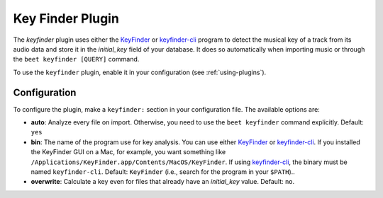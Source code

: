Key Finder Plugin
=================

The `keyfinder` plugin uses either the `KeyFinder`_ or `keyfinder-cli`_
program to  detect the musical key of a track from its audio data and store
it in the `initial_key` field of your database.  It does so
automatically when importing music or through the ``beet keyfinder
[QUERY]`` command.

To use the ``keyfinder`` plugin, enable it in your configuration (see
:ref:`using-plugins`).

Configuration
-------------

To configure the plugin, make a ``keyfinder:`` section in your
configuration file. The available options are:

- **auto**: Analyze every file on
  import. Otherwise, you need to use the ``beet keyfinder`` command
  explicitly.
  Default: ``yes``
- **bin**: The name of the program use for key analysis. You can use either
  `KeyFinder`_ or `keyfinder-cli`_.
  If you installed the KeyFinder GUI on a Mac, for example, you want
  something like
  ``/Applications/KeyFinder.app/Contents/MacOS/KeyFinder``.
  If using `keyfinder-cli`_, the binary must be named ``keyfinder-cli``.
  Default: ``KeyFinder`` (i.e., search for the program in your ``$PATH``)..
- **overwrite**: Calculate a key even for files that already have an
  `initial_key` value.
  Default: ``no``.

.. _KeyFinder: http://www.ibrahimshaath.co.uk/keyfinder/
.. _keyfinder-cli: https://github.com/EvanPurkhiser/keyfinder-cli/
